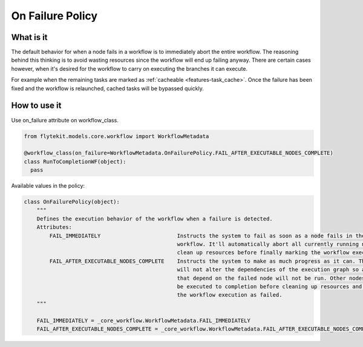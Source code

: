 .. _on-failuire-policy:

On Failure Policy
#################

What is it
----------

The default behavior for when a node fails in a workflow is to immediately abort the entire workflow. The reasoning behind this thinking
is to avoid wasting resources since the workflow will end up failing anyway. There are certain cases however, when it's desired for the
workflow to carry on executing the branches it can execute. 

For example when the remaining tasks are marked as :ref:`cacheable <features-task_cache>`. 
Once the failure has been fixed and the workflow is relaunched, cached tasks will be bypassed quickly.

How to use it
-------------

Use on_failure attribute on workflow_class.

.. code:: python

   from flytekit.models.core.workflow import WorkflowMetadata

   @workflow_class(on_failure=WorkflowMetadata.OnFailurePolicy.FAIL_AFTER_EXECUTABLE_NODES_COMPLETE)
   class RunToCompletionWF(object):
     pass

Available values in the policy:

.. code:: python

    class OnFailurePolicy(object):
        """
        Defines the execution behavior of the workflow when a failure is detected.
        Attributes:
            FAIL_IMMEDIATELY                        Instructs the system to fail as soon as a node fails in the
                                                    workflow. It'll automatically abort all currently running nodes and
                                                    clean up resources before finally marking the workflow executions as failed.
            FAIL_AFTER_EXECUTABLE_NODES_COMPLETE    Instructs the system to make as much progress as it can. The system
                                                    will not alter the dependencies of the execution graph so any node 
                                                    that depend on the failed node will not be run. Other nodes that will
                                                    be executed to completion before cleaning up resources and marking
                                                    the workflow execution as failed.
        """

        FAIL_IMMEDIATELY = _core_workflow.WorkflowMetadata.FAIL_IMMEDIATELY        
        FAIL_AFTER_EXECUTABLE_NODES_COMPLETE = _core_workflow.WorkflowMetadata.FAIL_AFTER_EXECUTABLE_NODES_COMPLETE
